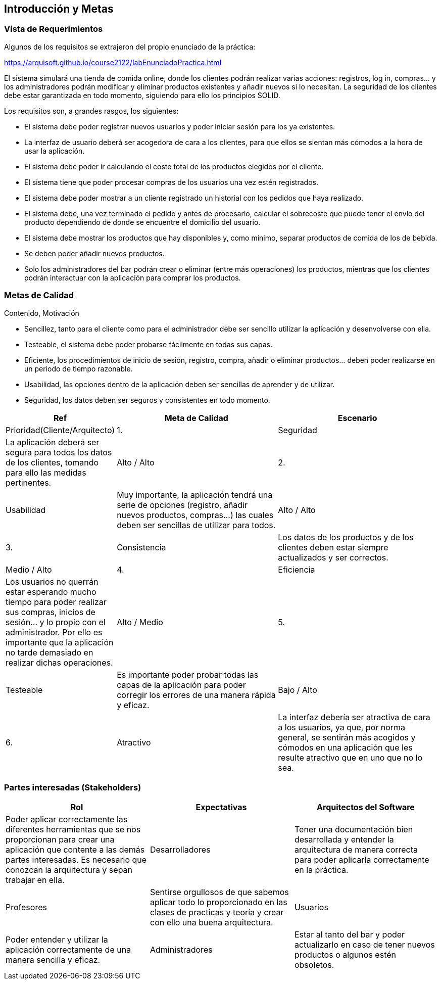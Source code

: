 [[section-introduction-and-goals]]
== Introducción y Metas

=== Vista de Requerimientos

[role="arc42help"]
****
Algunos de los requisitos se extrajeron del propio enunciado de la práctica:

https://arquisoft.github.io/course2122/labEnunciadoPractica.html

El sistema simulará una tienda de comida online, donde los clientes podrán realizar varias acciones: registros, log in, compras… y los administradores podrán modificar y eliminar productos existentes y añadir nuevos si lo necesitan. La seguridad de los clientes debe estar garantizada en todo momento, siguiendo para ello los principios SOLID.

Los requisitos son, a grandes rasgos, los siguientes:

* El sistema debe poder registrar nuevos usuarios y poder iniciar sesión para los ya existentes.
* La interfaz de usuario deberá ser acogedora de cara a los clientes, para que ellos se sientan más cómodos a la hora de usar la aplicación.
* El sistema debe poder ir calculando el coste total de los productos elegidos por el cliente.
* El sistema tiene que poder procesar compras de los usuarios una vez estén registrados.
* El sistema debe poder mostrar a un cliente registrado un historial con los pedidos que haya realizado.
*	El sistema debe, una vez terminado el pedido y antes de procesarlo, calcular el sobrecoste que puede tener el envío del producto dependiendo de donde se encuentre el domicilio del usuario.
*	El sistema debe mostrar los productos que hay disponibles y, como mínimo, separar productos de comida de los de bebida.
*	Se deben poder añadir nuevos productos.
*	Solo los administradores del bar podrán crear o eliminar (entre más operaciones) los productos, mientras que los clientes podrán interactuar con la aplicación para comprar los productos.

****

=== Metas de Calidad

[role="arc42help"]
****
Contenido, Motivación

*	Sencillez, tanto para el cliente como para el administrador debe ser sencillo utilizar la aplicación y desenvolverse con ella.
*	Testeable, el sistema debe poder probarse fácilmente en todas sus capas.
*	Eficiente, los procedimientos de inicio de sesión, registro, compra, añadir o eliminar productos… deben poder realizarse en un periodo de tiempo razonable.
*	Usabilidad, las opciones dentro de la aplicación deben ser sencillas de aprender y de utilizar.
*	Seguridad, los datos deben ser seguros y consistentes en todo momento.

[options="header",cols="1,4,4"]
|===
|Ref|Meta de Calidad|Escenario|Prioridad(Cliente/Arquitecto)
|1.|Seguridad|La aplicación deberá ser segura para todos los datos de los clientes, tomando para ello las medidas pertinentes.|Alto / Alto
|2.|Usabilidad|Muy importante, la aplicación tendrá una serie de opciones (registro, añadir nuevos productos, compras…) las cuales deben ser sencillas de utilizar para todos.|Alto / Alto
|3.|Consistencia|Los datos de los productos y de los clientes deben estar siempre actualizados y ser correctos.| Medio / Alto
|4.|Eficiencia|Los usuarios no querrán estar esperando mucho tiempo para poder realizar sus compras, inicios de sesión… y lo propio con el administrador. Por ello es importante que la aplicación no tarde demasiado en realizar dichas operaciones.| Alto / Medio
|5.|Testeable|Es importante poder probar todas las capas de la aplicación para poder corregir los errores de una manera rápida y eficaz.| Bajo / Alto
|6.|Atractivo|La interfaz debería ser atractiva de cara a los usuarios, ya que, por norma general, se sentirán más acogidos y cómodos en una aplicación que les resulte atractivo que en uno que no lo sea.| Medio / Medio
|===

****

=== Partes interesadas (Stakeholders)

[role="arc42help"]
****
[options="header",cols="2,2,2"]
|===
|Rol|Expectativas
|Arquitectos del Software|Poder aplicar correctamente las diferentes herramientas que se nos proporcionan para crear una aplicación que contente a las demás partes interesadas. Es necesario que conozcan la arquitectura y sepan trabajar en ella.
|Desarrolladores|Tener una documentación bien desarrollada y entender la arquitectura de manera correcta para poder aplicarla correctamente en la práctica.
|Profesores|Sentirse orgullosos de que sabemos aplicar todo lo proporcionado en las clases de practicas y teoría y crear con ello una buena arquitectura.
|Usuarios|Poder entender y utilizar la aplicación correctamente de una manera sencilla y eficaz.
|Administradores|Estar al tanto del bar y poder actualizarlo en caso de tener nuevos productos o algunos estén obsoletos.
|===
****
